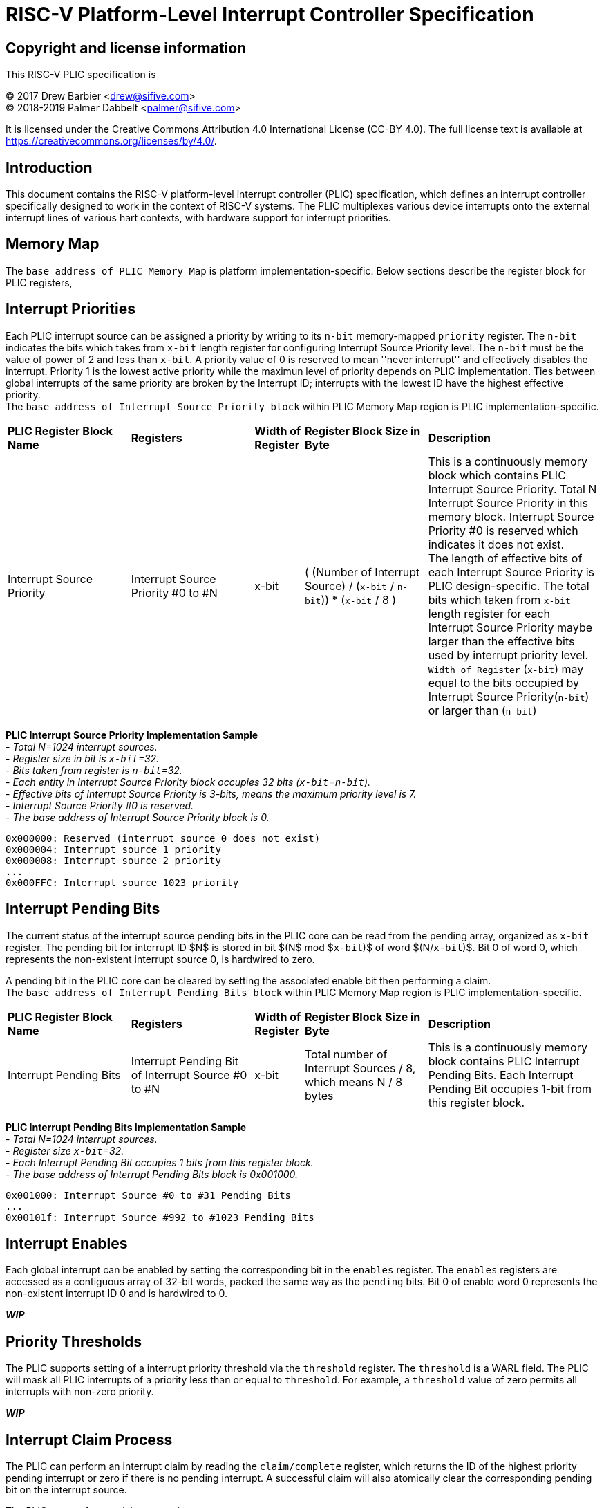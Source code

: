 # RISC-V Platform-Level Interrupt Controller Specification

## Copyright and license information

This RISC-V PLIC specification is

[%hardbreaks]
(C) 2017 Drew Barbier <drew@sifive.com>
(C) 2018-2019 Palmer Dabbelt <palmer@sifive.com>

It is licensed under the Creative Commons Attribution 4.0 International
License (CC-BY 4.0).  The full license text is available at
https://creativecommons.org/licenses/by/4.0/.

## Introduction

This document contains the RISC-V platform-level interrupt controller (PLIC)
specification, which defines an interrupt controller specifically designed to
work in the context of RISC-V systems.  The PLIC multiplexes various device
interrupts onto the external interrupt lines of various hart contexts, with
hardware support for interrupt priorities.

## Memory Map

The `base address of PLIC Memory Map` is platform implementation-specific. Below sections describe the register block for PLIC registers,

## Interrupt Priorities

Each PLIC interrupt source can be assigned a priority by writing to its `n-bit`
memory-mapped `priority` register.  The `n-bit` indicates the bits which takes from `x-bit` length register for configuring Interrupt Source Priority level. The `n-bit` must be the value of power of 2 and less than `x-bit`. A priority value of 0 is reserved to mean
''never interrupt'' and effectively disables the interrupt. Priority 1 is the
lowest active priority while the maximun level of priority depends on PLIC implementation. Ties between global interrupts of the same priority
are broken by the Interrupt ID; interrupts with the lowest ID have the highest
effective priority. +
The `base address of Interrupt Source Priority block` within PLIC Memory Map region is PLIC implementation-specific.

[cols="25%,25%,10%,25%,35%"]
|===
| *PLIC Register Block Name*| *Registers*|*Width of Register*|*Register Block Size in Byte*| *Description*
|Interrupt Source Priority
|Interrupt Source Priority #0 to #N
|x-bit
| ( (Number of Interrupt Source) / (`x-bit` / `n-bit`)) * (`x-bit` / 8 )
|This is a continuously memory block which contains PLIC Interrupt Source Priority. Total N Interrupt Source Priority in this memory block. Interrupt Source Priority #0 is reserved which indicates it does not exist. + 
The length of effective bits of each Interrupt Source Priority is PLIC design-specific. The total bits which taken from `x-bit` length register for each Interrupt Source Priority maybe larger than the effective bits used by interrupt priority level. + 
`Width of Register` (`x-bit`) may equal to the bits occupied by Interrupt Source Priority(`n-bit`) or larger than (`n-bit`)
|===

*PLIC Interrupt Source Priority Implementation Sample* +
- _Total N=1024 interrupt sources._ +
- _Register size in bit is `x-bit`=32._ +
- _Bits taken from register is `n-bit`=32._ +
- _Each entity in Interrupt Source Priority block occupies 32 bits (`x-bit`=`n-bit`)._ +
- _Effective bits of Interrupt Source Priority is 3-bits, means the maximum priority level is 7._ +
- _Interrupt Source Priority #0 is reserved._ +
- _The base address of Interrupt Source Priority block is 0._ +


	0x000000: Reserved (interrupt source 0 does not exist)
	0x000004: Interrupt source 1 priority
	0x000008: Interrupt source 2 priority
	...
	0x000FFC: Interrupt source 1023 priority

## Interrupt Pending Bits

The current status of the interrupt source pending bits in the PLIC core can be
read from the pending array, organized as `x-bit` register.  The pending bit
for interrupt ID $N$ is stored in bit $(N$ mod $`x-bit`)$ of word $(N/`x-bit`)$.  Bit 0
of word 0, which represents the non-existent interrupt source 0, is hardwired
to zero.

A pending bit in the PLIC core can be cleared by setting the associated enable
bit then performing a claim. +
The `base address of Interrupt Pending Bits block` within PLIC Memory Map region is PLIC implementation-specific.
[cols="25%,25%,10%,25%,35%"]
|===
| *PLIC Register Block Name* | *Registers*|*Width of Register*| *Register Block Size in Byte*| *Description*
|Interrupt Pending Bits
|Interrupt Pending Bit of Interrupt Source #0 to #N
|x-bit
|Total number of Interrupt Sources / 8, which means N / 8 bytes
|This is a continuously memory block contains PLIC Interrupt Pending Bits. Each Interrupt Pending Bit occupies 1-bit from this register block.
|===

*PLIC Interrupt Pending Bits Implementation Sample* +
- _Total N=1024 interrupt sources._ +
- _Register size `x-bit`=32._ +
- _Each Interrupt Pending Bit occupies 1 bits from this register block._ +
- _The base address of Interrupt Pending Bits block is 0x001000._ +


	0x001000: Interrupt Source #0 to #31 Pending Bits
	...
	0x00101f: Interrupt Source #992 to #1023 Pending Bits


## Interrupt Enables

Each global interrupt can be enabled by setting the corresponding bit in the
`enables` register. The `enables` registers are accessed as a contiguous array
of 32-bit words, packed the same way as the `pending` bits. Bit 0 of enable
word 0 represents the non-existent interrupt ID 0 and is hardwired to 0.

*_WIP_*

## Priority Thresholds

The PLIC supports setting of a interrupt priority threshold via the `threshold`
register.  The `threshold` is a WARL field.  The PLIC will mask all PLIC
interrupts of a priority less than or equal to `threshold`.  For example, a
`threshold` value of zero permits all interrupts with non-zero priority.

*_WIP_*

## Interrupt Claim Process

The PLIC can perform an interrupt claim by reading the `claim/complete`
register, which returns the ID of the highest priority pending interrupt or
zero if there is no pending interrupt.  A successful claim will also atomically
clear the corresponding pending bit on the interrupt source.

The PLIC can perform a claim at any time.

The claim operation is not affected by the setting of the priority threshold
register.

*_WIP_*

## Interrupt Completion

The PLIC signals it has completed executing an interrupt handler by writing the
interrupt ID it received from the claim to the `claim/complete` register.  The
PLIC does not check whether the completion ID is the same as the last claim ID
for that target.  If the completion ID does not match an interrupt source that
is currently enabled for the target, the completion is silently ignored.


*_WIP_*

---
# RISC-V PLIC Specification Affinity

## ACPI Specification: Proposed ACPI Multiple APIC Description Table (MADT) for RISC-V PLIC

### 5.2.12 Multiple APIC Description Table (MADT)
*Table 5-46 Interrupt Controller Structure Types*
|===
| *Value* | *Description*|*_MAT for Processor object*| *_MAT for an I/O APIC object*| *Reference*
|0x10
|RISC-V Platform Level Interrupt Controller (PLIC)
|no
|no
|Section 5.2.12.19
|===
### 5.2.12.19 RISC-V Platform Level Interrupt Controller (PLIC) Structure
PLIC is used as platform global external interrupt controller for RISC-V processor. PLIC can be connected to RISC-V processor and the harts in the processor according to the platform design. Multiple PLIC structures is possible reported in MDAT for multiple RISC-V physical processor on platform. The Privilege Modes of external interrupt is also configurable. The properties of interrupt event source and settings of PLIC should be configured by system firmware during POST according to the platform design. The settings of PLIC must be reported in MADT PLIC structure by system firmware. ACPI compliant OS can install the corresponding interrupt handler for handling Supervisor Mode external interrupts. In the case if external interrupt is triggered as Machine Mode external interrupt and the Machine Mode external interrupt is not delegated to Supervisor Mode according to ACPI SDEI table, OS will have to register event handler on Machine Mode external interrupt using Supervisor Binary Interface.


*Table 5-67 PLIC Structure*
|===
| *Field* |*Byte Length*|*Byte Offset*| *Description*
|Type
| 1
| 0
| 0x10 PLIC structure

|Length
|1
|1
|28 + n + n * x (See below description)

|Processor UID
|1
|2
|Processor UID, this value matches to _UID value in ACPI processor device object. This also means the processor core index.

|PLIC Base Address
|8
|3
|64-bit physical address of PLIC registers, this also the identifier of PLIC instance.

|Total External Interrupt Sources Supported in this PLIC
|2
|11
|Number of external interrupts supported on this PLIC.

|Number of Harts Connected with PLIC
|1
|13
|Number of harts which are connected by PLIC. The value declared in this filed is equal to the “n” in next field.

|PLIC Target Hart ID [n]
|n
|14
|An array of hart ID in which are connected by PLIC.

|Global System Interrupt Vector Base
|2
|14 + n
|Base interrupt number of Global System Interrupt of this PLIC. Refer to section 5.2.13 for Global System Interrupts

|Maximum Interrupt Priority Levels
|1
|16 + n
|Number of interrupt priority levels supported by this PLIC. A value of zero permit all interrupts with non-zero priority. The maximum interrupt priority is 255.

|Starting Offset to Interrupt Source Priority block
|4
|17 + n
|The relative offset to PLIC physical address, which points to interrupt priority block of interrupt sources supported by this PLIC core. Value of zero means no interrupt priority supported in PLIC.

|Length in Bits of each Interrupt Source Priority
|2
|21 + n
|Length in bits of interrupt source priority.

|Starting Offset to Interrupt Pending Bits Block
|4
|23 + n
|The relative offset to PLIC physical address which points to interrupt pending block. Value of zero means no interrupt pending bits supported in PLIC core.
|Number of Hart Context Interrupt Description Structures
|1
|27 + n
|Number of Hart context interrupt structures follow PLIC structure. See *Table 5-68*.

|Hart Context Interrupt Description (HCID) Structures
|n * x
|28 + n
|The first HCID structure. Total length in byte for each HCID is referred as “x”.
|===

*Table 5-68 PLIC HCID Structure*

|===
| *Field* | *Byte Length*|*Byte Offset *| *Description*
|Hard ID
|1
|0
|ID of Hart owns these interrupt sources. The value specified in this field must be one of value in PLIC Target Hart ID [n] in *Table 5-67* PLIC structure.

|Privilege Level
|1
|1
|The privilege levels of this Hart. +
0: User Mode +
1: Supervisor Mode +
2: Reserved +
3: Machine Mode

|Starting Offset to Interrupt Enable Bits Block
|4
|2
|The relative offset to PLIC physical address which points to interrupt enable bits block. Value of zero means no interrupt enable bits supported in PLIC. The interrupt enable bits block is used to enable specific interrupt source for the Hart specified in Hard ID and Privilege Mode specified in Privilege Level in this table (PLIC HCID Structure)

|Offset to the Interrupt Priority Threshold
|4
|6
|The relative offset to PLIC physical address which points to interrupt priority threshold of the Hart specified in Hard ID and Privilege Mode specified in Privilege Level in this table (PLIC HCID Structure). The valid value is in the range of Maximum Interrupt Priority Levels in *Table 5-67 PLIC structure*. The bit length of interrupt priority is specified in Length in Bits of each Interrupt Source Priority in Table *5-67 PLIC structure*.

|Length in Byte of Interrupt Priority Threshold
|10
|1
|The length of Interrupt Priority Threshold register of the Hart specified in Hard ID and Privilege Mode specified in Privilege Level in this table (PLIC HCID Structure)

|Offset to Interrupt Claim/Complete
|4
|10
|The relative offset to PLIC physical address which points to interrupt Claim/Complete register of the Hart specified in Hard ID and Privilege Mode specified in Privilege Level in this table (PLIC HCID Structure).
|===


image::https://github.com/changab/riscv-plic-acpi-images/blob/master/Figure5-24.jpg[GitHub]

### Figure 5.24 PLIC-Global System Interrupts (Single Processor and Single PLIC Scenario)

image::https://github.com/changab/riscv-plic-acpi-images/blob/master/Figure5-25.jpg[GitHub]

### Figure 5.25 PLIC-Global System Interrupts (Multiple Processors and Multiple PLICs Scenario)

---
*Below is previous commit of risc-vplic.adoc*

FIXME: This should be more than a comment

/* +
 * The PLIC consists of memory-mapped control registers, with a memory map as +
 * follows: +
 * +
 * base + 0x000000: Reserved (interrupt source 0 does not exist) +
 * base + 0x000004: Interrupt source 1 priority +
 * base + 0x000008: Interrupt source 2 priority +
 * ... +
 * base + 0x000FFC: Interrupt source 1023 priority +
 * base + 0x001000: Pending 0 +
 * base + 0x001FFF: Pending +
 * base + 0x002000: Enable bits for sources 0-31 on context 0 +
 * base + 0x002004: Enable bits for sources 32-63 on context 0 +
 * ... +
 * base + 0x0020FC: Enable bits for sources 992-1023 on context 0 +
 * base + 0x002080: Enable bits for sources 0-31 on context 1 +
 * ... + +
 * base + 0x002100: Enable bits for sources 0-31 on context 2 +
 * ... +
 * base + 0x1F1F80: Enable bits for sources 992-1023 on context 15871 +
 * base + 0x1F1F84: Reserved +
 * ...              (higher context IDs would fit here, but wouldn't fit +
 *                   inside the per-context priority vector) +
 * base + 0x1FFFFC: Reserved +
 * base + 0x200000: Priority threshold for context 0 +
 * base + 0x200004: Claim/complete for context 0 +
 * base + 0x200008: Reserved +
 * ...
 * base + 0x200FFC: Reserved +
 * base + 0x201000: Priority threshold for context 1 +
 * base + 0x201004: Claim/complete for context 1 +
 * ... +
 * base + 0xFFE000: Priority threshold for context 15871 +
 * base + 0xFFE004: Claim/complete for context 15871 +
 * base + 0xFFE008: Reserved +
 * ... +
 * base + 0xFFFFFC: Reserved +
 */ +

## Interrupt Priorities

Each PLIC interrupt source can be assigned a priority by writing to its 32-bit
memory-mapped `priority` register.  A priority value of 0 is reserved to mean
``never interrupt'' and effectively dissables the interrupt. Priority 1 is the
lowest active priority.  Ties between global interrupts of the same priority
are broken by the Interrupt ID; interrupts with the lowest ID have the highest
effective priority.

## Interrupt Pending Bits

The current status of the interrupt source pending bits in the PLIC core can be
read from the pending array, organized as words of 32 bits.  The pending bit
for interrupt ID $N$ is stored in bit $(N$ mod $32)$ of word $(N/32)$.  Bit 0
of word 0, which represents the non-existent interrupt source 0, is hardwired
to zero.

A pending bit in the PLIC core can be cleared by setting the associated enable
bit then performing a claim.

## Interrupt Enables

Each global interrupt can be enabled by setting the corresponding bit in the
`enables` register. The `enables` registers are accessed as a contiguous array
of 32-bit words, packed the same way as the `pending` bits. Bit 0 of enable
word 0 represents the non-existent interrupt ID 0 and is hardwired to 0.

## Priority Thresholds

The PLIC supports setting of a interrupt priority threshold via the `threshold`
register.  The `threshold` is a WARL field.  The PLIC will mask all PLIC
interrupts of a priority less than or equal to `threshold`.  For example, a
`threshold` value of zero permits all interrupts with non-zero priority.

## Interrupt Claim Process

The PLIC can perform an interrupt claim by reading the `claim/complete`
register, which returns the ID of the highest priority pending interrupt or
zero if there is no pending interrupt.  A successful claim will also atomically
clear the corresponding pending bit on the interrupt source.

The PLIC can perform a claim at any time.

The claim operation is not affected by the setting of the priority threshold
register.

## Interrupt Completion

The PLIC signals it has completed executing an interrupt handler by writing the
interrupt ID it received from the claim to the `claim/complete` register.  The
PLIC does not check whether the completion ID is the same as the last claim ID
for that target.  If the completion ID does not match an interrupt source that
is currently enabled for the target, the completion is silently ignored.
